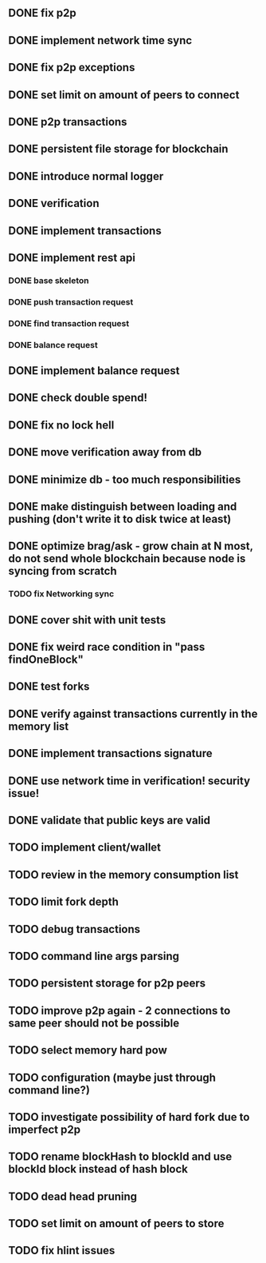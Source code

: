 ** DONE fix p2p
** DONE implement network time sync
** DONE fix p2p exceptions
** DONE set limit on amount of peers to connect
** DONE p2p transactions
** DONE persistent file storage for blockchain
** DONE introduce normal logger
** DONE verification
** DONE implement transactions
** DONE implement rest api
*** DONE base skeleton
*** DONE push transaction request
*** DONE find transaction request
*** DONE balance request
** DONE implement balance request
** DONE check double spend!
** DONE fix no lock hell
** DONE move verification away from db
** DONE minimize db - too much responsibilities
** DONE make distinguish between loading and pushing (don't write it to disk twice at least)
** DONE optimize brag/ask - grow chain at N most, do not send whole blockchain because node is syncing from scratch
*** TODO fix Networking sync
** DONE cover shit with unit tests
** DONE fix weird race condition in "pass findOneBlock"
** DONE test forks
** DONE verify against transactions currently in the memory list
** DONE implement transactions signature
** DONE use network time in verification! security issue!
** DONE validate that public keys are valid
** TODO implement client/wallet
** TODO review in the memory consumption list
** TODO limit fork depth
** TODO debug transactions
** TODO command line args parsing
** TODO persistent storage for p2p peers
** TODO improve p2p again - 2 connections to same peer should not be possible
** TODO select memory hard pow
** TODO configuration (maybe just through command line?)
** TODO investigate possibility of hard fork due to imperfect p2p
** TODO rename blockHash to blockId and use blockId block instead of hash block
** TODO dead head pruning
** TODO set limit on amount of peers to store
** TODO fix hlint issues
